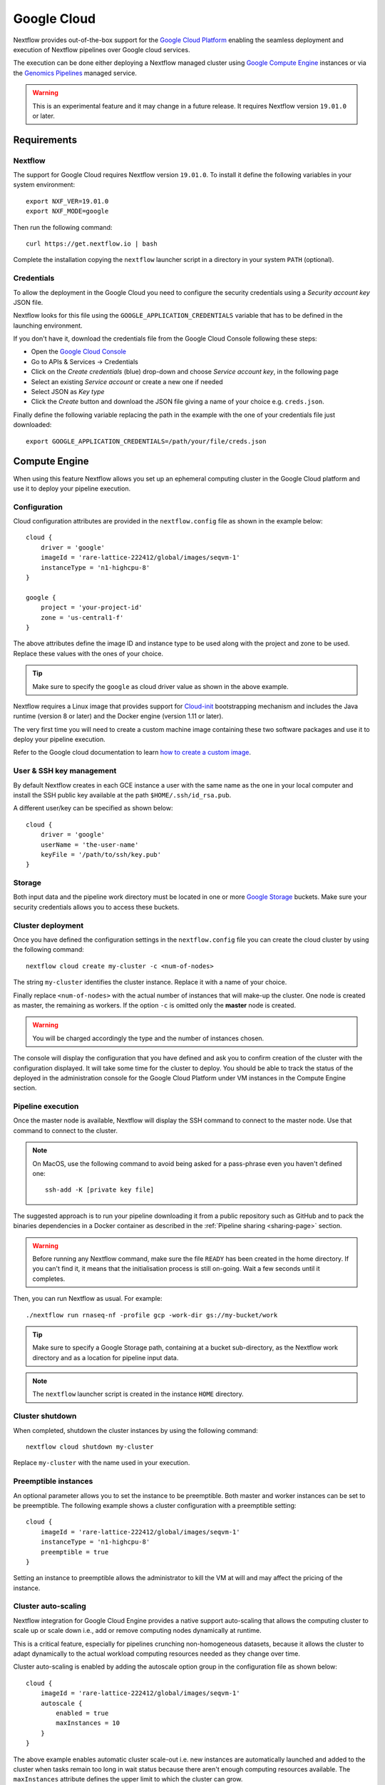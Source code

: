 .. _google-page:

************
Google Cloud
************

Nextflow provides out-of-the-box support for the `Google Cloud Platform <https://cloud.google.com/>`_
enabling the seamless deployment and execution of Nextflow pipelines over Google cloud services.

The execution can be done either deploying a Nextflow managed cluster using `Google Compute Engine <https://cloud.google.com/compute/>`_
instances or via the `Genomics Pipelines <https://cloud.google.com/genomics/>`_ managed service.

.. warning:: This is an experimental feature and it may change in a future release. It requires Nextflow
  version ``19.01.0`` or later.


Requirements
============

Nextflow
--------
The support for Google Cloud requires Nextflow version ``19.01.0``. To install it define the following variables
in your system environment::

    export NXF_VER=19.01.0
    export NXF_MODE=google

Then run the following command::

    curl https://get.nextflow.io | bash

Complete the installation copying the ``nextflow`` launcher script in a directory in your system ``PATH`` (optional).


Credentials
-----------

To allow the deployment in the Google Cloud you need to configure the security credentials using
a *Security account key* JSON file.

Nextflow looks for this file using the ``GOOGLE_APPLICATION_CREDENTIALS`` variable that
has to be defined in the launching environment.

If you don't have it, download the credentials file from the Google Cloud Console following these steps:

* Open the `Google Cloud Console <https://console.cloud.google.com>`_
* Go to APIs & Services → Credentials
* Click on the *Create credentials* (blue) drop-down and choose *Service account key*, in the following page
* Select an existing *Service account* or create a new one if needed
* Select JSON as *Key type*
* Click the *Create* button and download the JSON file giving a name of your choice e.g. ``creds.json``.

Finally define the following variable replacing the path in the example with the one of your
credentials file just downloaded::

    export GOOGLE_APPLICATION_CREDENTIALS=/path/your/file/creds.json


Compute Engine
==============

When using this feature Nextflow allows you set up an ephemeral computing cluster in the Google Cloud platform
and use it to deploy your pipeline execution.

Configuration
-------------

Cloud configuration attributes are provided in the ``nextflow.config`` file as shown in the example below::

    cloud {
        driver = 'google'
        imageId = 'rare-lattice-222412/global/images/seqvm-1'
        instanceType = 'n1-highcpu-8'
    }

    google {
        project = 'your-project-id'
        zone = 'us-central1-f'
    }

The above attributes define the image ID and instance type to be used along with the project and zone to be used.
Replace these values with the ones of your choice.

.. tip:: Make sure to specify the ``google`` as cloud driver value as shown in the above example.

Nextflow requires a Linux image that provides support for `Cloud-init <http://cloudinit.readthedocs.io/>`_
bootstrapping mechanism and includes the Java runtime (version 8 or later) and the Docker engine (version 1.11 or later).

The very first time you will need to create a custom machine image containing these two software packages and use it
to deploy your pipeline execution.

Refer to the Google cloud documentation to learn `how to create a custom image <https://cloud.google.com/compute/docs/images/create-delete-deprecate-private-images>`_.

User & SSH key management
-------------------------

By default Nextflow creates in each GCE instance a user with the same name as the one in your local computer and install
the SSH public key available at the path ``$HOME/.ssh/id_rsa.pub``.

A different user/key can be specified as shown below::

    cloud {
        driver = 'google'
        userName = 'the-user-name'
        keyFile = '/path/to/ssh/key.pub'
    }

Storage
-------

Both input data and the pipeline work directory must be located in one or more `Google Storage <https://cloud.google.com/storage/>`_ buckets.
Make sure your security credentials allows you to access these buckets.

Cluster deployment
------------------

Once you have defined the configuration settings in the ``nextflow.config`` file you can create the cloud cluster by
using the following command::

    nextflow cloud create my-cluster -c <num-of-nodes>

The string ``my-cluster`` identifies the cluster instance. Replace it with a name of your choice.

Finally replace ``<num-of-nodes>`` with the actual number of instances that will make-up the cluster. One node is
created as master, the remaining as workers. If the option ``-c`` is omitted only the **master** node is created.

.. warning:: You will be charged accordingly the type and the number of instances chosen.

The console will display the configuration that you have defined and ask you to confirm creation of the cluster with the
configuration displayed. It will take some time for the cluster to deploy. You should be able to track the status of the
deployed in the administration console for the Google Cloud Platform under VM instances in the Compute Engine section.


Pipeline execution
------------------

Once the master node is available, Nextflow will display the SSH command to connect to the master node. Use
that command to connect to the cluster.

.. note:: On MacOS, use the following command to avoid being asked for a pass-phrase even
  you haven't defined one::

    ssh-add -K [private key file]

The suggested approach is to run your pipeline downloading it from a public repository such as GitHub and to pack the
binaries dependencies in a Docker container as described in the :ref:`Pipeline sharing <sharing-page>` section.

.. warning:: Before running any Nextflow command, make sure the file ``READY`` has been created in the home directory.
  If you can't find it, it means that the initialisation process is still on-going. Wait a few seconds until it completes.

Then, you can run Nextflow as usual. For example::

    ./nextflow run rnaseq-nf -profile gcp -work-dir gs://my-bucket/work


.. tip:: Make sure to specify a Google Storage path, containing at a bucket sub-directory, as the Nextflow work directory
  and as a location for pipeline input data.

.. note:: The ``nextflow`` launcher script is created in the instance ``HOME`` directory.

Cluster shutdown
----------------

When completed, shutdown the cluster instances by using the following command::

    nextflow cloud shutdown my-cluster

Replace ``my-cluster`` with the name used in your execution.

Preemptible instances 
---------------------

An optional parameter allows you to set the instance to be preemptible. Both master and worker instances can be set to
be preemptible. The following example shows a cluster configuration with a preemptible setting::

    cloud {
        imageId = 'rare-lattice-222412/global/images/seqvm-1'
        instanceType = 'n1-highcpu-8'
        preemptible = true
    }

Setting an instance to preemptible allows the administrator to kill the VM at will and may affect the pricing of the
instance.

Cluster auto-scaling
--------------------

Nextflow integration for Google Cloud Engine provides a native support auto-scaling that allows the computing cluster
to scale up or scale down i.e., add or remove computing nodes dynamically at runtime.

This is a critical feature, especially for pipelines crunching non-homogeneous datasets, because it allows the cluster
to adapt dynamically to the actual workload computing resources needed as they change over time.

Cluster auto-scaling is enabled by adding the autoscale option group in the configuration file as shown below::

    cloud {
        imageId = 'rare-lattice-222412/global/images/seqvm-1'
        autoscale {
            enabled = true
            maxInstances = 10
        }
    }


The above example enables automatic cluster scale-out i.e. new instances are automatically launched and added to the
cluster when tasks remain too long in wait status because there aren't enough computing resources available. The
``maxInstances`` attribute defines the upper limit to which the cluster can grow.

By default unused instances are not removed when they are not utilised. If you want to enable automatic cluster scale-down
specify the ``terminateWhenIdle`` attribute in the ``autoscale`` configuration group.

It is also possible to define a different machine image IDs, type and spot price for instances launched by the Nextflow
autoscaler. For example::

    cloud {
        imageId = 'your-project/global/images/xxx'
        instanceType = 'n1-highcpu-8'
        preemptible = false
        autoscale {
            enable = true
            preemptible = true
            minInstances = 5
            maxInstances = 10
            imageId = 'your-project/global/images/yyy'
            instanceType = 'n1-highcpu-8'
            terminateWhenIdle = true
        }
    }

By doing so it is possible to create a cluster with a single node i.e. the master node. The autoscaler will then
automatically add the missing instances, up to the number defined by the ``minInstances`` attributes. 


Limitation
----------

* Pipeline input data must and work directory must be located on `Google Storage <https://cloud.google.com/storage/>`_.
  Other local or remote data sources are not supported at this time.

* The compute nodes local storage is the default assigned by the Compute Engine service for the chosen machine (instance) type.
  Currently it is not possible to specify a custom disk size for local storage.


Advanced configuration
----------------------

Read :ref:`Cloud configuration<config-cloud>` section to learn more about advanced cloud configuration options.


.. _google-pipelines:

Genomics Pipelines
==================

`Genomics Pipelines <https://cloud.google.com/genomics/>`_ is a managed computing service that allows the execution of
containerized workloads in the Google Cloud Platform infrastructure.

Nextflow provides built-in support for Genomics Pipelines API which allows the seamless deployment of a Nextflow pipeline
in the cloud, offloading the process executions through the Pipelines service.

.. warning:: This API works well for coarse-grained workloads i.e. long running jobs. It's not suggested the use
  this feature for pipelines spawning many short lived tasks.

.. _google-pipelines-config:

Configuration
-------------

Make sure to have defined in your environment the ``GOOGLE_APPLICATION_CREDENTIALS`` variable.
See the section `Requirements`_ for details.

.. tip:: Make sure to have enabled Genomics API to use this feature. To learn how to enable it
  follow `this link <https://cloud.google.com/genomics/docs/quickstart>`_.

Create a ``nextflow.config`` file in the project root directory. The config must specify the following parameters:

* Google Pipelines as Nextflow executor i.e. ``process.executor = 'google-pipelines'``.
* The Docker container images to be used to run pipeline tasks e.g. ``process.container = 'biocontainers/salmon:0.8.2--1'``.
* The Google Cloud `project` ID to run in e.g. ``google.project = 'rare-lattice-222412'``.
* The Google Cloud `region` or `zone`. You need to specify either one, **not** both. Multiple regions or zones can be
  specified by separating them with a comma e.g. ``google.zone = 'us-central1-f,us-central-1-b'``.

Example::

    process {
        executor = 'google-pipelines'
        container = 'your/container:latest'
    }

    google {
        project = 'your-project-id'
        zone = 'europe-west1-b'
    }


.. warning:: Make sure to specify in the above setting the project ID not the project name.

.. Note:: A container image must be specified to deploy the process execution. You can use a different Docker image for
  each process using one or more :ref:`config-process-selectors`. 

Process definition
------------------
Processes can be defined as usual and by default the ``cpus`` and ``memory`` directives are used to instantiate a custom
machine type with the specified compute resources.  If ``memory`` is not specified, 1GB of memory is allocated per cpu.
A persistent disk will be created with size corresponding to the ``disk`` directive.  If ``disk`` is not specified, the
instance default is chosen to ensure reasonable I/O performance.

The process ``machineType`` directive may optionally be used to specify a predefined Google Compute Platform `machine type <https://cloud.google.com/compute/docs/machine-types>`_
If specified, this value overrides the ``cpus`` and ``memory`` directives.
If the ``cpus`` and ``memory`` directives are used, the values must comply with the allowed custom machine type `specifications <https://cloud.google.com/compute/docs/instances/creating-instance-with-custom-machine-type#specifications>`_ .  Extended memory is not directly supported, however high memory or cpu predefined
instances may be utilized using the ``machineType`` directive

Examples::

    process custom_resources_task {
        cpus 8
        memory '40 GB'
        disk '200 GB'

        """
        <Your script here>
        """
    }

    process predefined_resources_task {
        machineType 'n1-highmem-8'

        """
        <Your script here>
        """
    }

.. note:: This feature requires Nextflow 19.07.0 or later.

Pipeline execution
------------------

The pipeline can be launched either in a local computer or a cloud instance. Pipeline input data can be stored either
locally or in a Google Storage bucket.

The pipeline execution must specify a Google Storage bucket where the workflow's intermediate results are stored using
the ``-work-dir`` command line options. For example::

    nextflow run <script or project name> -work-dir gs://my-bucket/some/path


.. tip:: Any input data **not** stored in a Google Storage bucket will automatically be transferred to the
  pipeline work bucket. Use this feature with caution being careful to avoid unnecessary data transfers.

Hybrid execution
----------------

Nextflow allows the use of multiple executors in the same workflow application. This feature enables the deployment
of hybrid workloads in which some jobs are executed in the local computer or local computing cluster and
some other jobs are offloaded to Google Pipelines service.

To enable this feature use one or more :ref:`config-process-selectors` in your Nextflow configuration file to apply
the Google Pipelines *executor* only to a subset of processes in your workflow.
For example::


    process {
        withLabel: bigTask {
            executor = 'google-pipelines'
            container = 'my/image:tag'
        }
    }

    google {
        project = 'your-project-id'
        zone = 'europe-west1-b'
    }


Then deploy the workflow execution using the ``-bucket-dir`` to specify a Google Storage path
for the jobs computed by the Google Pipeline service and, optionally, the ``-work-dir`` to
specify the local storage for the jobs computed locally::

    nextflow run <script or project name> -bucket-dir gs://my-bucket/some/path

.. warning:: The Google Storage path needs to contain at least sub-directory. Don't use only the
  bucket name e.g. ``gs://my-bucket``. 

Limitation
----------

* Currently it's not possible to specify a disk type different from the default one assigned
  by the service depending the chosen instance type.


Troubleshooting
===============

* Make sure to have enabled Compute Engine API, Genomics API and Cloud Storage Service in the
  `APIs & Services Dashboard <https://console.cloud.google.com/apis/dashboard>`_ page.

* Make sure to have enough compute resources to run your pipeline in your project
  `Quotas <https://console.cloud.google.com/iam-admin/quotas>`_ (i.e. Compute Engine CPUs,
  Compute Engine Persistent Disk, Compute Engine In-use IP addresses, etc).

* Make sure your security credentials allows you to access any Google Storage bucket
  where input data and temporary files are stored.

Google Pipelines debugging information can be enabled using the ``-trace`` command line option
as shown below::

    nextflow -trace nextflow.cloud.google.pipelines run <your_project_or_script_name>


.. _google-lifesciences:

Cloud Life Sciences
===================

`Cloud Life Sciences <https://cloud.google.com/life-sciences/>`_ is a managed computing service that allows the execution of
containerized workloads in the Google Cloud Platform infrastructure.

Nextflow provides built-in support for Cloud Life Sciences API which allows the seamless deployment of a Nextflow pipeline
in the cloud, offloading the process executions through the Google Cloud service.

.. warning:: This API works well for coarse-grained workloads i.e. long running jobs. It's not suggested the use
  this feature for pipelines spawning many short lived tasks.

.. _google-lifesciences-config:

Configuration
-------------

Make sure to have defined in your environment the ``GOOGLE_APPLICATION_CREDENTIALS`` variable.
See the section `Requirements`_ for details.

.. tip:: Make sure to have enabled Cloud Life Sciences API to use this feature. To learn how to enable it
  follow `this link <https://cloud.google.com/life-sciences/docs/quickstart>`_.

Create a ``nextflow.config`` file in the project root directory. The config must specify the following parameters:

* Google Life Sciences as Nextflow executor i.e. ``process.executor = 'google-lifesciences'``.
* The Docker container images to be used to run pipeline tasks e.g. ``process.container = 'biocontainers/salmon:0.8.2--1'``.
* The Google Cloud `project` ID to run in e.g. ``google.project = 'rare-lattice-222412'``.
* The Google Cloud `region` or `zone`. You need to specify either one, **not** both. Multiple regions or zones can be
  specified by separating them with a comma e.g. ``google.zone = 'us-central1-f,us-central-1-b'``.

Example::

    process {
        executor = 'google-lifesciences'
        container = 'your/container:latest'
    }

    google {
        project = 'your-project-id'
        zone = 'europe-west1-b'
    }


.. warning:: Make sure to specify in the above setting the project ID not the project name.

.. Note:: A container image must be specified to deploy the process execution. You can use a different Docker image for
  each process using one or more :ref:`config-process-selectors`.

Process definition
------------------
Processes can be defined as usual and by default the ``cpus`` and ``memory`` directives are used to instantiate a custom
machine type with the specified compute resources.  If ``memory`` is not specified, 1GB of memory is allocated per cpu.
A persistent disk will be created with size corresponding to the ``disk`` directive.  If ``disk`` is not specified, the
instance default is chosen to ensure reasonable I/O performance.

The process ``machineType`` directive may optionally be used to specify a predefined Google Compute Platform `machine type <https://cloud.google.com/compute/docs/machine-types>`_
If specified, this value overrides the ``cpus`` and ``memory`` directives.
If the ``cpus`` and ``memory`` directives are used, the values must comply with the allowed custom machine type `specifications <https://cloud.google.com/compute/docs/instances/creating-instance-with-custom-machine-type#specifications>`_ .  Extended memory is not directly supported, however high memory or cpu predefined
instances may be utilized using the ``machineType`` directive

Examples::

    process custom_resources_task {
        cpus 8
        memory '40 GB'
        disk '200 GB'

        """
        <Your script here>
        """
    }

    process predefined_resources_task {
        machineType 'n1-highmem-8'

        """
        <Your script here>
        """
    }

.. note:: This feature requires Nextflow 19.07.0 or later.

Pipeline execution
------------------

The pipeline can be launched either in a local computer or a cloud instance. Pipeline input data can be stored either
locally or in a Google Storage bucket.

The pipeline execution must specify a Google Storage bucket where the workflow's intermediate results are stored using
the ``-work-dir`` command line options. For example::

    nextflow run <script or project name> -work-dir gs://my-bucket/some/path


.. tip:: Any input data **not** stored in a Google Storage bucket will automatically be transferred to the
  pipeline work bucket. Use this feature with caution being careful to avoid unnecessary data transfers.

Hybrid execution
----------------

Nextflow allows the use of multiple executors in the same workflow application. This feature enables the deployment
of hybrid workloads in which some jobs are executed in the local computer or local computing cluster and
some other jobs are offloaded to Google Pipelines service.

To enable this feature use one or more :ref:`config-process-selectors` in your Nextflow configuration file to apply
the Google Pipelines *executor* only to a subset of processes in your workflow.
For example::


    process {
        withLabel: bigTask {
            executor = 'google-lifesciences'
            container = 'my/image:tag'
        }
    }

    google {
        project = 'your-project-id'
        zone = 'europe-west1-b'
    }


Then deploy the workflow execution using the ``-bucket-dir`` to specify a Google Storage path
for the jobs computed by the Google Pipeline service and, optionally, the ``-work-dir`` to
specify the local storage for the jobs computed locally::

    nextflow run <script or project name> -bucket-dir gs://my-bucket/some/path

.. warning:: The Google Storage path needs to contain at least sub-directory. Don't use only the
  bucket name e.g. ``gs://my-bucket``.

Limitation
----------

* Currently it's not possible to specify a disk type different from the default one assigned
  by the service depending the chosen instance type.


Troubleshooting
===============

* Make sure to have enabled Compute Engine API, Genomics API and Cloud Storage Service in the
  `APIs & Services Dashboard <https://console.cloud.google.com/apis/dashboard>`_ page.

* Make sure to have enough compute resources to run your pipeline in your project
  `Quotas <https://console.cloud.google.com/iam-admin/quotas>`_ (i.e. Compute Engine CPUs,
  Compute Engine Persistent Disk, Compute Engine In-use IP addresses, etc).

* Make sure your security credentials allows you to access any Google Storage bucket
  where input data and temporary files are stored.

Google Pipelines debugging information can be enabled using the ``-trace`` command line option
as shown below::

    nextflow -trace nextflow.cloud.google.pipelines run <your_project_or_script_name>

